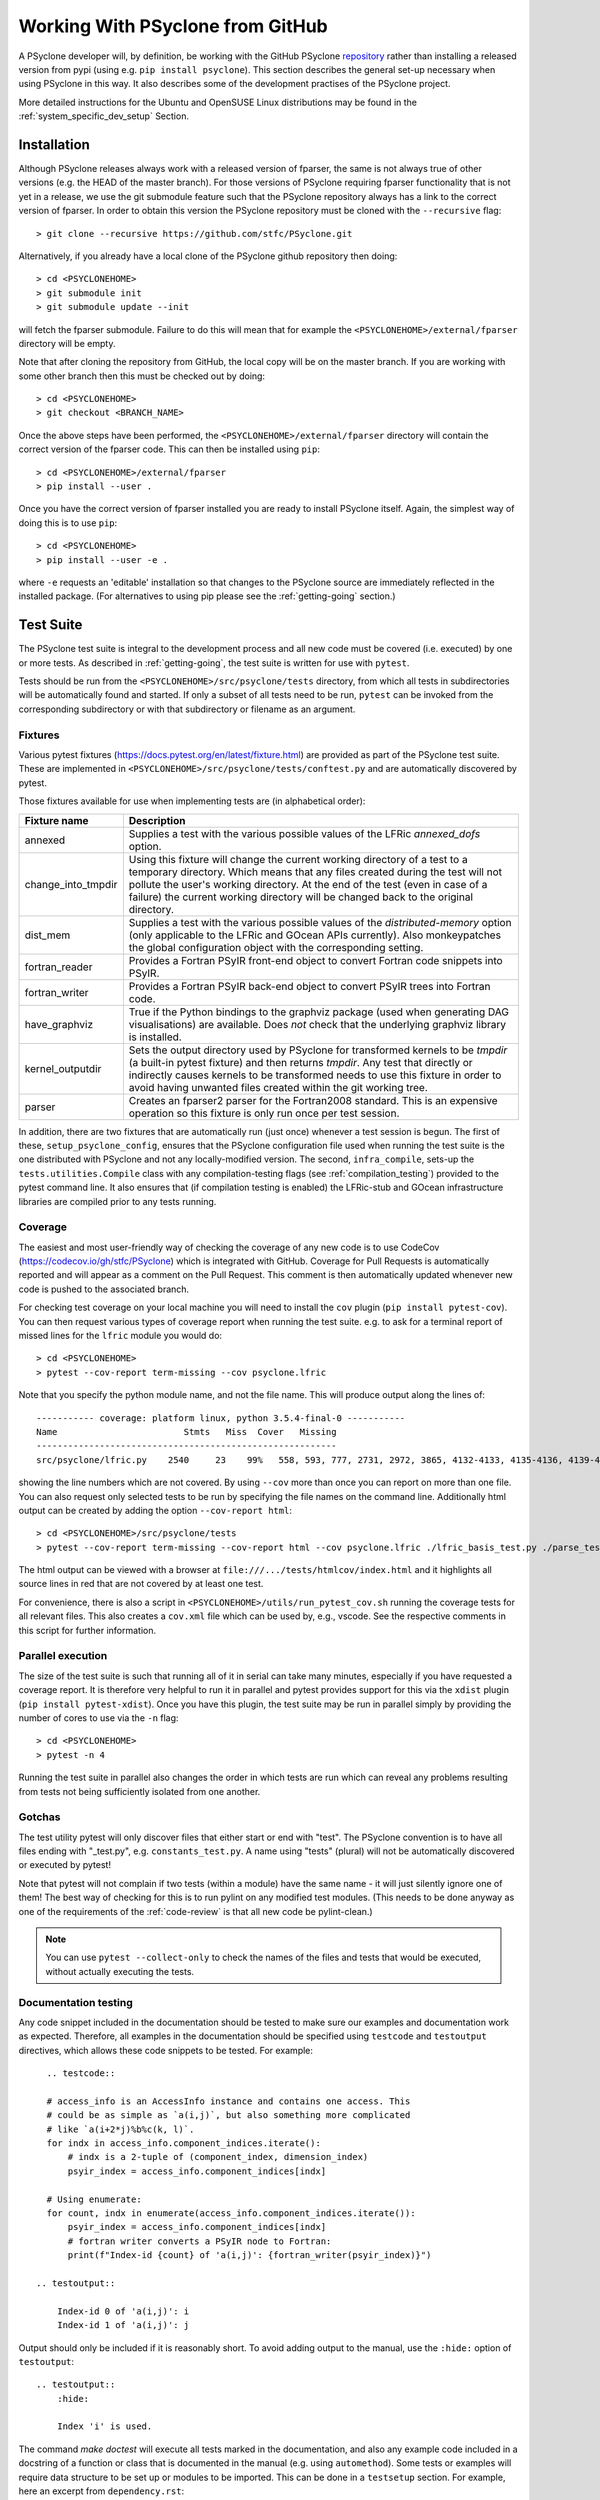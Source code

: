 .. -----------------------------------------------------------------------------
.. BSD 3-Clause License
..
.. Copyright (c) 2019-2025, Science and Technology Facilities Council.
.. All rights reserved.
..
.. Redistribution and use in source and binary forms, with or without
.. modification, are permitted provided that the following conditions are met:
..
.. * Redistributions of source code must retain the above copyright notice, this
..   list of conditions and the following disclaimer.
..
.. * Redistributions in binary form must reproduce the above copyright notice,
..   this list of conditions and the following disclaimer in the documentation
..   and/or other materials provided with the distribution.
..
.. * Neither the name of the copyright holder nor the names of its
..   contributors may be used to endorse or promote products derived from
..   this software without specific prior written permission.
..
.. THIS SOFTWARE IS PROVIDED BY THE COPYRIGHT HOLDERS AND CONTRIBUTORS
.. "AS IS" AND ANY EXPRESS OR IMPLIED WARRANTIES, INCLUDING, BUT NOT
.. LIMITED TO, THE IMPLIED WARRANTIES OF MERCHANTABILITY AND FITNESS
.. FOR A PARTICULAR PURPOSE ARE DISCLAIMED. IN NO EVENT SHALL THE
.. COPYRIGHT HOLDER OR CONTRIBUTORS BE LIABLE FOR ANY DIRECT, INDIRECT,
.. INCIDENTAL, SPECIAL, EXEMPLARY, OR CONSEQUENTIAL DAMAGES (INCLUDING,
.. BUT NOT LIMITED TO, PROCUREMENT OF SUBSTITUTE GOODS OR SERVICES;
.. LOSS OF USE, DATA, OR PROFITS; OR BUSINESS INTERRUPTION) HOWEVER
.. CAUSED AND ON ANY THEORY OF LIABILITY, WHETHER IN CONTRACT, STRICT
.. LIABILITY, OR TORT (INCLUDING NEGLIGENCE OR OTHERWISE) ARISING IN
.. ANY WAY OUT OF THE USE OF THIS SOFTWARE, EVEN IF ADVISED OF THE
.. POSSIBILITY OF SUCH DAMAGE.
.. -----------------------------------------------------------------------------
.. Authors: R. W. Ford, A. R. Porter, S. Siso and N. Nobre, STFC Daresbury Lab

Working With PSyclone from GitHub
#################################

A PSyclone developer will, by definition, be working with the GitHub
PSyclone repository_ rather than
installing a released version from pypi (using e.g. ``pip install
psyclone``).  This section describes the general set-up necessary when
using PSyclone in this way. It also describes some of the development
practises of the PSyclone project.

.. _repository: https://github.com/stfc/PSyclone

More detailed instructions for the Ubuntu and OpenSUSE Linux
distributions may be found in the :ref:`system_specific_dev_setup`
Section.

.. _dev-installation:

Installation
============

Although PSyclone releases always work with a released version of
fparser, the same is not always true of other versions (e.g. the HEAD
of the master branch). For those versions of PSyclone requiring
fparser functionality that is not yet in a release, we use the git
submodule feature such that the PSyclone repository always has a link
to the correct version of fparser. In order to obtain this version
the PSyclone repository must be cloned with the ``--recursive`` flag::
  
   > git clone --recursive https://github.com/stfc/PSyclone.git

Alternatively, if you already have a local clone of the PSyclone github
repository then doing::

  > cd <PSYCLONEHOME>
  > git submodule init
  > git submodule update --init

will fetch the fparser submodule. Failure to do this will mean that
for example the ``<PSYCLONEHOME>/external/fparser`` directory will be
empty.

Note that after cloning the repository from GitHub, the local copy
will be on the master branch. If you are working with some other
branch then this must be checked out by doing::

  > cd <PSYCLONEHOME>
  > git checkout <BRANCH_NAME>

Once the above steps have been performed, the
``<PSYCLONEHOME>/external/fparser`` directory will contain the correct
version of the fparser code. This can then be installed using ``pip``::

  > cd <PSYCLONEHOME>/external/fparser
  > pip install --user .

Once you have the correct version of fparser installed you are ready to
install PSyclone itself. Again, the simplest way of doing this is to use
``pip``::

  > cd <PSYCLONEHOME>
  > pip install --user -e .

where ``-e`` requests an 'editable' installation so that changes to
the PSyclone source are immediately reflected in the installed
package.  (For alternatives to using pip please see the
:ref:`getting-going` section.)

.. _test_suite:

Test Suite
==========

The PSyclone test suite is integral to the development process and all
new code must be covered (i.e. executed) by one or more tests. As
described in :ref:`getting-going`, the test suite is
written for use with ``pytest``.

Tests should be run from the ``<PSYCLONEHOME>/src/psyclone/tests`` 
directory, from which all tests in subdirectories 
will be automatically found and started. If only a subset of all tests
need to be run, ``pytest`` can be invoked from the corresponding
subdirectory or with that subdirectory or filename as an argument.

Fixtures
--------

Various pytest fixtures
(https://docs.pytest.org/en/latest/fixture.html) are provided as part
of the PSyclone test suite. These are implemented in
``<PSYCLONEHOME>/src/psyclone/tests/conftest.py`` and are
automatically discovered by pytest.

Those fixtures available for use when implementing tests are (in
alphabetical order):

.. tabularcolumns:: |l|L|

================== ==============================================================
Fixture name       Description
================== ==============================================================
annexed            Supplies a test with the various possible values of the LFRic
                   `annexed_dofs` option.
change_into_tmpdir Using this fixture will change the current working directory
                   of a test to a temporary directory. Which means that any files
                   created during the test will not pollute the user's working
                   directory. At the end of the test (even in case of a failure)
                   the current working directory will be changed back to the
                   original directory.
dist_mem           Supplies a test with the various possible values of the
                   `distributed-memory` option (only applicable to the LFRic and
                   GOcean APIs currently). Also monkeypatches the global
                   configuration object with the corresponding setting.
fortran_reader     Provides a Fortran PSyIR front-end object to convert Fortran
                   code snippets into PSyIR.
fortran_writer     Provides a Fortran PSyIR back-end object to convert PSyIR
                   trees into Fortran code.
have_graphviz      True if the Python bindings to the graphviz package (used when
                   generating DAG visualisations) are available. Does *not* check
                   that the underlying graphviz library is installed.
kernel_outputdir   Sets the output directory used by PSyclone for transformed
                   kernels to be `tmpdir` (a built-in pytest fixture) and then
                   returns `tmpdir`. Any test that directly or indirectly causes
                   kernels to be transformed needs to use this fixture in order
                   to avoid having unwanted files created within the git working
                   tree.
parser             Creates an fparser2 parser for the Fortran2008 standard. This
                   is an expensive operation so this fixture is only run once
                   per test session.
================== ==============================================================

In addition, there are two fixtures that are automatically run (just
once) whenever a test session is begun. The first of these,
``setup_psyclone_config``, ensures that the PSyclone configuration
file used when running the test suite is the one distributed with
PSyclone and not any locally-modified version.  The second,
``infra_compile``, sets-up the ``tests.utilities.Compile`` class with
any compilation-testing flags (see :ref:`compilation_testing`)
provided to the pytest command line. It also ensures that (if
compilation testing is enabled) the LFRic-stub and GOcean infrastructure
libraries are compiled prior to any tests running.


.. _test_coverage:

Coverage
--------

The easiest and most user-friendly way of checking the coverage of any
new code is to use CodeCov (https://codecov.io/gh/stfc/PSyclone) which
is integrated with GitHub. Coverage for Pull Requests is automatically
reported and will appear as a comment on the Pull Request. This
comment is then automatically updated whenever new code is pushed to
the associated branch.

For checking test coverage on your local machine you will need to install
the ``cov`` plugin (``pip install pytest-cov``). You can then
request various types of coverage report when running the test suite. e.g.
to ask for a terminal report of missed lines for the ``lfric`` module
you would do::

  > cd <PSYCLONEHOME>
  > pytest --cov-report term-missing --cov psyclone.lfric

Note that you specify the python module name, and not the file name.
This will produce output along the lines of::
  
  ----------- coverage: platform linux, python 3.5.4-final-0 -----------
  Name                        Stmts   Miss  Cover   Missing
  ---------------------------------------------------------
  src/psyclone/lfric.py    2540     23    99%   558, 593, 777, 2731, 2972, 3865, 4132-4133, 4135-4136, 4139-4140, 4143-4144, 4149-4151, 4255, 4270, 4488, 5026, 6540, 6658, 6768

showing the line numbers which are not covered. By using ``--cov`` more than once
you can report on more than one file. You can also request
only selected tests to be run by specifying the file names on the command line.
Additionally html output can be created by adding the option ``--cov-report html``::

  > cd <PSYCLONEHOME>/src/psyclone/tests
  > pytest --cov-report term-missing --cov-report html --cov psyclone.lfric ./lfric_basis_test.py ./parse_test.py

The html output can be viewed with a browser at ``file:///.../tests/htmlcov/index.html``
and it highlights all source lines in red that are not covered by at least one test.

For convenience, there is also a script in ``<PSYCLONEHOME>/utils/run_pytest_cov.sh``
running the coverage tests for all relevant files.
This also creates a ``cov.xml`` file which can be used by, e.g., vscode.
See the respective comments in this script for further information.


.. _parallel_execution:

Parallel execution
------------------

The size of the test suite is such that running all of it in serial
can take many minutes, especially if you have requested a coverage
report. It is therefore very helpful to run it in parallel and pytest
provides support for this via the ``xdist`` plugin (``pip install
pytest-xdist``). Once you have this plugin, the test suite may be run
in parallel simply by providing the number of cores to use via the
``-n`` flag::

  > cd <PSYCLONEHOME>
  > pytest -n 4

Running the test suite in parallel also changes the order in which
tests are run which can reveal any problems resulting from tests not
being sufficiently isolated from one another.

Gotchas
-------
The test utility pytest will only discover files that either start
or end with "test". The PSyclone convention is to have all files ending
with "_test.py", e.g. ``constants_test.py``. A name using "tests"
(plural) will not be automatically discovered or executed by pytest!

Note that pytest will not complain if two tests (within a module) have
the same name - it will just silently ignore one of them! The best way
of checking for this is to run pylint on any modified test modules.
(This needs to be done anyway as one of the requirements of the
:ref:`code-review` is that all new code be pylint-clean.)

.. note::
    You can use ``pytest --collect-only``
    to check the names of the files and tests that would be executed,
    without actually executing the tests.


Documentation testing
---------------------
Any code snippet included in the documentation should be tested to make
sure our examples and documentation work as expected.
Therefore, all examples in the documentation should be specified using
``testcode`` and ``testoutput`` directives, which allows
these code snippets to be tested. For example::

    .. testcode::

    # access_info is an AccessInfo instance and contains one access. This
    # could be as simple as `a(i,j)`, but also something more complicated
    # like `a(i+2*j)%b%c(k, l)`.
    for indx in access_info.component_indices.iterate():
        # indx is a 2-tuple of (component_index, dimension_index)
        psyir_index = access_info.component_indices[indx]

    # Using enumerate:
    for count, indx in enumerate(access_info.component_indices.iterate()):
        psyir_index = access_info.component_indices[indx]
        # fortran writer converts a PSyIR node to Fortran:
        print(f"Index-id {count} of 'a(i,j)': {fortran_writer(psyir_index)}")

  .. testoutput::

      Index-id 0 of 'a(i,j)': i
      Index-id 1 of 'a(i,j)': j

Output should only be included if it is reasonably short. To avoid adding
output to the manual, use the ``:hide:`` option of ``testoutput``::

  .. testoutput::
      :hide:

      Index 'i' is used.


The command `make doctest` will execute all tests marked in the documentation,
and also any example code included in a docstring of a function or class
that is documented in the manual (e.g. using ``automethod``).
Some tests or examples will require data structure to be set up or
modules to be imported. This can be done in a ``testsetup``
section. For example, here an excerpt from ``dependency.rst``::

    .. testsetup::

        from psyclone.psyir.frontend.fortran import FortranReader
        from psyclone.psyir.nodes import Loop

        code = '''subroutine sub()
        integer :: i, j, k, a(10, 10)
        a(i,j) = 1
        do i=1, 10
           j = 3
           a(i,i) = j + k
        enddo
        end subroutine sub
        '''
        psyir = FortranReader().psyir_from_source(code)
        # Take the loop node:
        loop = psyir.children[0][1]
        loop_statements = [loop]

    Here might be then be several paragraphs of documentation.
    Then in an example code, anything prepared in the above
    code can be used, for example:

    .. testcode::

        for statement in loop_statements:
            if isinstance(statement, Loop):

The ``testsetup`` section creates a variable ``loop_statements``
and imports the Loop class, and the actual example uses this code.

Many code snippets in python docstrings might try to parse a file,
which typically cannot be found (unless the full path would be
provided, which makes the example look ugly). One solution for this
is to use a variable that is supposed to contain the filename, and then
define this variable in the ``testsetup`` section. For example, the
file ``transformation.py`` uses::

    class ACCEnterDataTrans(Transformation):
        '''
        Adds an OpenACC "enter data" directive to a Schedule.
        For example:

        >>> from psyclone.parse.algorithm import parse
        >>> api = "gocean"
        >>> ast, invokeInfo = parse(GOCEAN_SOURCE_FILE, api=api)
        ...
        >>> dtrans.apply(schedule)


And the variable GOCEAN_SOURCE_FILE is defined in the ``testsetup`` section
of ``transformations.rst``::

    .. testsetup::

        # Define GOCEAN_SOURCE_FILE to point to an existing gocean 1.0 file.
        GOCEAN_SOURCE_FILE = ("../../src/psyclone/tests/test_files/"
            "gocean1p0/test11_different_iterates_over_one_invoke.f90")

    ...

    .. autoclass:: psyclone.transformations.ACCEnterDataTrans
       :noindex:


.. _compilation_testing:

Compilation testing
-------------------

The test suite provides support for testing that the code generated by
PSyclone is valid Fortran. This is performed by writing the generated
code to file and then invoking a Fortran compiler. This testing is not
performed by default since it requires a Fortran compiler and
significantly increases the time taken to run the test suite.

If compilation testing is requested then the Gnu Fortran compiler (gfortran)
is used by default. If you wish to
use a different compiler and/or supply specific flags then these are
specified by further command-line flags::

  > pytest --compile --f90=ifort --f90flags="-O3"

If you want to test OpenCL code created by PSyclone, you must use the command line
option --compileopencl (which can be used together with --compile,
and --f90 and --f90flags), e.g.::

  > pytest --compileopencl --f90=<opencl-compiler> --f90flags="<opencl-specific flags>"

If you want to test OpenMP code created by PSyclone, you must add the relevant
openmp flag to --f90flags (`-qopenmp` for intel, `-fopenmp` for gfortran). In addition
the OpenMP tasking tests currently only support compilation testing with intel
compilers, e.g.::

  > pytest --compile --f90=ifort --f90flags="-qopenmp"


Infrastructure libraries
++++++++++++++++++++++++
Since the code generated by PSyclone for the GOcean and LFRic domains makes
calls to an infrastructure library, compilation tests must have access to
compiler specific .mod files. For LFRic, a trimmed down version of the
LFRic core repository is included in ``external/lfric_infrastructure``.
At the moment, LFRic is only available as a subversion repository, so we cannot
include this as a submodule. Additionally, the full LFRic core repository
includes over 140MB of data not required for PSyclone, a significant
increase of the file sizes (given that e.g. ``src/psyclone`` only needs
around 30MB of disk space).

Instead, the script ``update.sh`` in ``external/lfric_infrastructure``
is provided, which takes the location of a checked out version of
LFRic core as parameter and updates all files required by PSyclone.
This script will:

1. Create a backup of the current src subdirectory in ``src.backup``.
2. Copy all required source files from the LFRic core repository
   into ``src``. Besides the infrastructure source from LFRic core,
   it will also copy ``components/driver/source/driver_collections_mod.f90``
   which makes running stand-alone LFRic binaries more robust.
3. The script will run LFRic's ``Templerator`` to create additional
   source files.
4. Since PSyclone only supports pre-processed files, the script will
   then preprocess all files from ``src`` into the directory
   ``preprocessed``. It uses the flags::

       -DNO_MPI -DRDEF_PRECISION=64 -DR_SOLVER_PRECISION=64 \
       -DR_TRAN_PRECISION=64 -DR_BL_PRECISION=64

5. It will create a include makefile that contains all required
   include paths for any compilation tests in PSyclone.
6. Then it runs a dependency analysis and creates a ``Makefile``
   that compiles the library. It will then compile the library.

In order to update the LFRic infrastructure files, first remove the
currently ``preprocessed`` directory (in order to detect if files
in LFRic core have been removed). Then checkout out the current
version of LFRic core, and run the ``update.sh`` script with
the location of the checked out LFRic core repository. If the compilation
step finished successful, add and remove the files in ``src`` and
``backup``, and commit.

When compilation tests are requested, the infrastructure files are automatically
compiled into a temporary directory to create the required .mod files.
Re-compiling the infrastructure files when the tests are run allows the use
of different compilers in the compilation tests.

For the gocean domain a complete copy of the dl_esm_inf library is included 
as a submodule in ``<PSYCLONEHOME>/external/dl_esm_inf``. Before running tests
with compilation, make sure this submodule is up-to-date (see
:ref:`dev-installation`). The test process will compile dl_esm_inf
automatically, and all PSyclone gocean compilation tests will reference
these files.

If you  run the tests in parallel (see :ref:`parallel_execution` section) each
process will compile its own version of the wrapper files and infrastructure
library to avoid race conditions. This happens only once per process in each
test session.

Other Dependencies
++++++++++++++++++
Occasionally the code that is to be compiled as part of a test may depend
upon some piece of code that is not a Kernel or part of one of the supported
infrastructure libraries. In order to support this, the ``code_compiles``
method of ``psyclone.tests.utilities.Compile`` allows the user to supply a
list of additional files upon which kernels depend.
These files must be located in the same directory as the kernels.

Continuous Integration
======================

The PSyclone project uses GitHub Actions
(https://github.com/stfc/PSyclone/actions) for continuous
integration. The configuration of these actions is stored in YAML
files in the ``.github/workflows`` directory. The most important
action is that configured in ``python-package.yml``. This action is
triggered whenever there is a push to a pull-request on the repository
and consists of five main checks performed, in order of increasing
computational cost (so that we 'fail fast'):

 1. All examples in the Developer Guide are checked for correctness by
    running ``make doctest``.

 2. The code base, examples and tutorials are Lint'ed with flake8, see
    also :ref:`flake8`.

 3. All links within the Sphinx documentation (rst files) are checked (see
    note below);

 4. All of the examples are tested (for Python versions 3.10 and 3.13)
    using the ``Makefile`` in the ``examples`` directory. No compilation is
    performed; only the ``transform`` (performs the PSyclone transformations)
    and ``notebook`` (runs the various Jupyter notebooks) targets are used.
    The ``transform`` target is run 2-way parallel (``-j 2``).

 5. The full test suite is run for Python versions 3.10 and 3.13 but
    without the compilation checks. ``pytest`` is passed the ``-n auto`` flag
    so that it will run the tests in parallel on as many cores as are
    available (currently 2 on GHA instances).

Since we try to be good 'open-source citizens' we do not do any compilation
testing using GitHub as that would use a lot more compute time. Instead, it
is the responsibility of the developer and code reviewer to run these checks
locally (see :ref:`compilation_testing`). Code reviewers are able to make
use of the ``compilation`` GitHub Action which performs
these checks semi-automatically - see :ref:`integration-testing`.

By default, the GitHub Actions configuration uses ``pip`` to install
the dependencies required by PSyclone before running the test
suite. This works well when PSyclone only depends upon released
versions of other packages. However, PSyclone relies heavily upon
fparser which is also under development. Occasionally it may be that a
given branch of PSyclone requires a version of fparser that is not yet
released. As described in :ref:`dev-installation`, PSyclone has
fparser as a git submodule. In order to configure GitHub Actions to
use that version of fparser instead of a release, the
``python-package.yml`` file must be edited and the line executing
``pip install external/fparser`` must be uncommented.

Note that this functionality is only for development purposes. Any
release of PSyclone must work with a released version of fparser
and therefore the line described above must be commented out again
before making a release.

A single run of the test suite on GitHub Actions uses
approximately 15 minutes of CPU time and we run the test suite on three
different versions of Python. Therefore, it is good practise to avoid
triggering the tests unnecessarily (e.g. when we know that a certain commit
won't pass). This may be achieved by including the "[skip ci]" tag (without
the quotes) in the associated commit message.

Link checking
-------------

Link checking for all of the MarkDown files is performed using the
linkspector GitHub Action which has its own workflow file,
``linkspector.yml``. Those links to skip (because they are e.g. password
protected) are specified in the ``PSyclone/.github/linkspector.yml``
configuration file. That file also ensures that links to the PSyclone
documentation are always checked against the 'latest' version on
ReadTheDocs rather than 'stable'.

The link checking performed for the Sphinx documentation
uses Sphinx's `linkcheck` functionality. Some URLs are excluded from
this checking (due to ssl issues with an outdated http server or pages
requiring authentication) and this is configured in the ``conf.py``
file of each document.  Note also that anchors on GitHub actually have
"user-content-" prepended but this is not shown in the links displayed
by the browser (see
https://github.com/sphinx-doc/sphinx/issues/6779). Therefore, any
links to such anchors provided in the rst sources *must include* this
"user-content-" text when specifying an anchor.

Since both the User and Developer Guides contain links to the
Reference Guide, the issue of ensuring such links are correct is
complex since a given PR may well alter the (auto-generated) Reference
Guide but that version is, by definition, not yet available on Read
The Docs (RTD). The solution to this is to perform the link checking against
a *local* version of the Reference Guide rather than the one on RTD. For
this to work, any links to the Reference Guide must be parameterised
so that the correct URL can be generated, depending upon whether or not
link checking is being performed. This parameterisation is achieved by
implementing a Sphinx
`plugin <https://www.sphinx-doc.org/en/master/extdev/index.html>`_ which
provides the `\:ref_guide\:` role. (The source for this
plugin may be found in the ``PSyclone/docs/_ext/apilinks.py`` file.) The format
to use when adding a link to the Reference Guide is then, e.g.::

  :ref_guide:`anchor text psyclone.psyir.symbols.html#psyclone.psyir.symbols.UnsupportedType`

The URL to prepend to the supplied target is set via a new Sphinx
configuration variable named ``ref_guide_base`` in the ``conf.py``
file. The final step is to set this appropriately, depending on
whether or not the documentation is being built as part of a GitHub
Actions run.  The GHA configuration file
``PSyclone/.github/workflows/python-package.yml`` contains a step that
sets the ``GITHUB_PR_NUMBER`` environment variable to the number of
the current pull request. This is then queried within the ``conf.py``
file and, if set, the base URL is set to be that of a local
webserver (started up as part of the GHA run). Otherwise, the base URL
is set to be that of the latest version of the docs on RTD.

Since links between the User and Developer Guide use ``intersphinx``,
these may simply be configured using the ``intersphinx_mapping``
dictionary within ``conf.py``.

.. _integration-testing:

Compilation and Integration Testing
-----------------------------------

As mentioned above, running the test suite, examples and tutorials
with compilation enabled significantly increases the required compute
time. However, there is a need to test PSyclone with full builds of
the LFRic and NEMO applications. Therefore, in addition to the
principal action described above, there are the following workflow
files that manage multiple Integration tests:

The ``repo-sync.yml`` action, which must be triggered
manually (on GitHub) and pushes a copy of the current branch to a private
repository. (This action uses the ``integration`` environment and can
therefore only be triggered by GitHub users who have ``review`` permissions
in that environment.) That private repository has a GitHub self-hosted runner
setup which then enables tests to be run on a machine at the Hartree
Centre. Access to the private repository is handled using ssh with a key
saved as a 'secret' in the GitHub PSyclone repository.
The work performed by the self-hosted runner is configured in the ``yml`` files
below. Since the self-hosted runner is only available in the private
repository, these action are configured such that they only run if the name
of the repository is that of the private one.

The ``compilation.yml`` action runs the test suite, examples and tutorials
with compilation enabled for both ``gfortran`` and ``nvfortran`` (the latter
with OpenACC enabled).

The ``nemo.yml`` action, processes the NEMO source code (available in the
self-hosted runner) with the PSyclone scripts in ``examples/nemo/scripts``.
Then it compiles the generated code, runs it, and validates that the
output produced matches with the expected results. The wallclock time used
by the run is also recorded for future reference.

The ``lfric_test.yml`` action performs integration testing of PSyclone with
the LFRic model (available in the self-hosted runner). Two tests are performed:

 1. A 'pass-through' test where the LFRic GungHo mini-app is built and then
    run 6-way parallel using MPI;
 2. An optimisation test where the LFRic GungHo mini-app is transformed using
    the ``examples/lfric/scripts/everything_everywhere_all_at_once.py`` script
    and then compiled and run 6-way parallel using OpenMP threading.

Some of the LFRic and NEMO integration tests also store, and upload, their
performance results
`into a Github Gist <https://gist.github.com/a4049a0fc0a0a11651a5ce6a04d76160>`_.
These results can track the performance improvements and degradations that
psyclone scripts suffered from each change for LFRic and NEMO applications.
However, one must note that the test runner does not have exclusive access to
the testing system, and some results may be impacted by other users using the
system at the same time.


.. _flake8:

Flake8
------------------

All code is linted by flake8 and must be free from errors to be merged with
master.
It can be installed with::
  
  > pip install flake8

and executed with::

  > flake8 src/psyclone

An existing configuration of flake8 is given in ``setup.cfg``.
A check with flake8 is performed automatically by the CI and it can be useful
to setup a git pre-push hook at ``.git/hooks/pre-push`` to do this check before
pushing to the repository.
For convenience, such a script where a such a hook can be linked to is available
in ``utils/run_flake8.sh``.


Performance
===========

Exceptions
----------

PSyclone exceptions are designed to provide useful information to the
user. When there are problems transforming the PSyIR it can be useful
to use one of the backends to provide the code causing problems in an
easily readable form.

However, transformation exceptions can also be usefully used to only
apply a transformation to valid parts of a tree. For example:

.. code::

   for node in nodes:
       try:
           transform(node)
       except TransformationError:
           pass

If a transformation is called many times in the way described above the
exception string generated by the transformation error can cause
PSyclone to run very slowly - particularly if the exception makes use
of one of the backends.

The solution to this problem is to use the ``LazyString`` utility
class (see ``psyclone/errors.py``). This utility takes a function that
returns a string and only executes the function if the ``str`` method
is called for the class. This will not be the case for the above code
as the exception string is not used.

This approach is currently used internally in the ``TransformationError``
exception (so that this transformation does not accidentally cause the
string to be evaluated).

If a transformation is used in the way described above and PSyclone
subsequently runs more slowly it is recommended that the ``LazyString``
class is used. It could be mandated that all transformation exceptions
use this approach but so far this problem has only been found in one
use case so it has been decided to modify the code as and when
required.

.. _code-review:

Code Review
===========

Before a branch can be merged to master it must pass code review. The
guidelines for performing a review (i.e. what is expected from the
developer) are available on the GitHub PSyclone wiki pages:
https://github.com/stfc/PSyclone/wiki.
